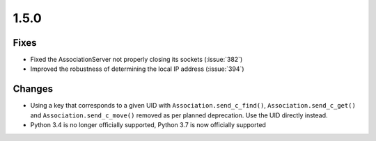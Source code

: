 .. _v1.5.0:

1.5.0
=====

Fixes
.....

* Fixed the AssociationServer not properly closing its sockets (:issue:`382`)
* Improved the robustness of determining the local IP address (:issue:`394`)

Changes
.......

* Using a key that corresponds to a given UID with
  ``Association.send_c_find()``, ``Association.send_c_get()`` and
  ``Association.send_c_move()`` removed as per planned deprecation. Use the
  UID directly instead.
* Python 3.4 is no longer officially supported, Python 3.7 is now officially
  supported
